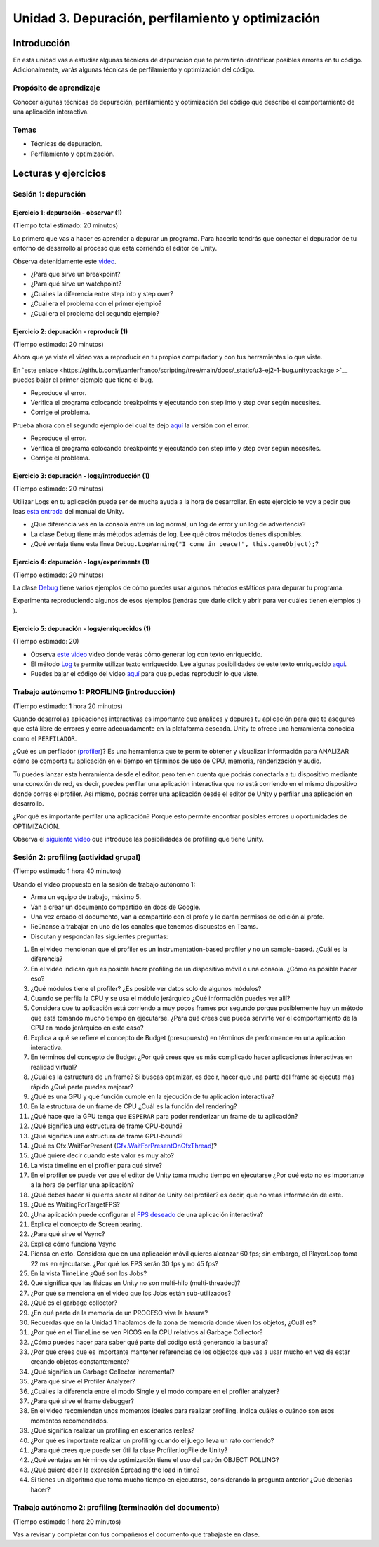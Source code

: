 Unidad 3. Depuración, perfilamiento y optimización
=========================================================

Introducción
--------------

En esta unidad vas a estudiar algunas técnicas de depuración 
que te permitirán identificar posibles errores en tu código. 
Adicionalmente, varás algunas técnicas de perfilamiento y 
optimización del código.

Propósito de aprendizaje
**************************

Conocer algunas técnicas de depuración, perfilamiento y optimización 
del código que describe el comportamiento de una aplicación interactiva.

Temas
******

* Técnicas de depuración.
* Perfilamiento y optimización.

.. 
    Ejercicios 1 a 7: 7 horas. Semana 1 - parte de la 2
    Ejercicio 8 y 9: 11 horas: semanas 2 y 3.
    Si comienzan la unidad 3 en la semana 11 estarán terminando en 
    la semana 13.

Lecturas y ejercicios
-----------------------

Sesión 1: depuración
**********************

Ejercicio 1: depuración - observar (1)
^^^^^^^^^^^^^^^^^^^^^^^^^^^^^^^^^^^^^^^^^^^^^^
(Tiempo total estimado: 20 minutos)

Lo primero que vas a hacer es aprender a depurar un programa. 
Para hacerlo tendrás que conectar el depurador de tu entorno de 
desarrollo al proceso que está corriendo el editor de Unity.

Observa detenidamente este `video <https://youtu.be/y3kqIlLzIig>`__.

* ¿Para que sirve un breakpoint?
* ¿Para qué sirve un watchpoint?
* ¿Cuál es la diferencia entre step into y step over?
* ¿Cuál era el problema con el primer ejemplo?
* ¿Cuál era el problema del segundo ejemplo?

Ejercicio 2: depuración - reproducir (1)
^^^^^^^^^^^^^^^^^^^^^^^^^^^^^^^^^^^^^^^^^^^^^
(Tiempo estimado: 20 minutos)

Ahora que ya viste el video vas a reproducir en tu propios computador y 
con tus herramientas lo que viste.

En `este enlace <https://github.com/juanferfranco/scripting/tree/main/docs/_static/u3-ej2-1-bug.unitypackage
>`__ puedes bajar el primer ejemplo que tiene el bug.

* Reproduce el error.
* Verifica el programa colocando breakpoints y ejecutando con step into y step over según 
  necesites.
* Corrige el problema.

Prueba ahora con el segundo ejemplo del cual te dejo 
`aquí <https://github.com/juanferfranco/scripting/tree/main/docs/_static/u3-ej2-2-bug.unitypackage>`__ 
la versión con el error.

* Reproduce el error.
* Verifica el programa colocando breakpoints y ejecutando con step into y step over según 
  necesites.
* Corrige el problema.

Ejercicio 3: depuración - logs/introducción (1)
^^^^^^^^^^^^^^^^^^^^^^^^^^^^^^^^^^^^^^^^^^^^^^^^^^^^^
(Tiempo estimado: 20 minutos)

Utilizar Logs en tu aplicación puede ser de mucha ayuda a la hora de desarrollar. En este 
ejercicio te voy a pedir que leas `esta entrada <https://docs.unity3d.com/Manual/class-Debug.html>`__ 
del manual de Unity.

* ¿Que diferencia ves en la consola entre un log normal, un log de error y un log de advertencia?
* La clase Debug tiene más métodos además de log. Lee qué otros métodos tienes disponibles.
* ¿Qué ventaja tiene esta línea ``Debug.LogWarning("I come in peace!", this.gameObject);``?

Ejercicio 4: depuración - logs/experimenta (1)
^^^^^^^^^^^^^^^^^^^^^^^^^^^^^^^^^^^^^^^^^^^^^^^^^^^^^
(Tiempo estimado: 20 minutos)

La clase `Debug <https://docs.unity3d.com/ScriptReference/Debug.html>`__ tiene varios 
ejemplos de cómo puedes usar algunos métodos estáticos para depurar tu programa.

Experimenta reproduciendo algunos de esos ejemplos (tendrás que darle click y abrir para 
ver cuáles tienen ejemplos :) ).

Ejercicio 5: depuración - logs/enriquecidos (1)
^^^^^^^^^^^^^^^^^^^^^^^^^^^^^^^^^^^^^^^^^^^^^^^^^^^^^
(Tiempo estimado: 20)

* Observa `este video <https://youtu.be/S2LNvvcVgRo>`__ video donde verás cómo generar 
  log con texto enriquecido.

* El método `Log <https://docs.unity3d.com/ScriptReference/Debug.Log.html>`__ te permite 
  utilizar texto enriquecido. Lee algunas posibilidades de este texto enriquecido 
  `aquí <https://docs.unity3d.com/Packages/com.unity.ugui@1.0/manual/StyledText.html>`__.

* Puedes bajar el código del video 
  `aquí <https://www.patreon.com/file?h=29898031&i=4427918>`__ para que puedas reproducir 
  lo que viste.

Trabajo autónomo 1: PROFILING (introducción)
******************************************************
(Tiempo estimado: 1 hora 20 minutos)

Cuando desarrollas aplicaciones interactivas es importante que analices y depures 
tu aplicación para que te asegures que está libre de errores y corre adecuadamente 
en la plataforma deseada. Unity te ofrece una herramienta conocida como el ``PERFILADOR``. 

¿Qué es un perfilador (`profiler <https://docs.unity3d.com/Manual/Profiler.html>`__)? 
Es una herramienta que te permite obtener y visualizar información para ANALIZAR cómo se 
comporta tu aplicación en el tiempo en términos de uso de CPU, memoria, renderización 
y audio.

Tu puedes lanzar esta herramienta desde el editor, pero ten en cuenta que podrás 
conectarla a tu dispositivo mediante una conexión de red, es decir, puedes perfilar 
una aplicación interactiva que no está corriendo en el mismo dispositivo donde corres 
el profiler. Así mismo, podrás correr una aplicación desde el editor de Unity y perfilar 
una aplicación en desarrollo.

¿Por qué es importante perfilar una aplicación? Porque esto permite encontrar posibles 
errores u oportunidades de OPTIMIZACIÓN.

Observa el `siguiente video <https://youtu.be/uXRURWwabF4>`__ que introduce las posibilidades 
de profiling que tiene Unity.

Sesión 2: profiling (actividad grupal)
*******************************************
(Tiempo estimado 1 hora 40 minutos)

Usando el video propuesto en la sesión de trabajo autónomo 1:

* Arma un equipo de trabajo, máximo 5.
* Van a crear un documento compartido en docs de Google.
* Una vez creado el documento, van a compartirlo con el profe y le darán 
  permisos de edición al profe.
* Reúnanse a trabajar en uno de los canales que tenemos dispuestos en Teams.
* Discutan y respondan las siguientes preguntas:

#. En el video mencionan que el profiler es un instrumentation-based profiler y no un sample-based. 
   ¿Cuál es la diferencia?
#. En el video indican que es posible hacer profiling de un dispositivo móvil o una consola.
   ¿Cómo es posible hacer eso?
#. ¿Qué módulos tiene el profiler? ¿Es posible ver datos solo de algunos módulos?
#. Cuando se perfila la CPU y se usa el módulo jerárquico ¿Qué información puedes ver allí?
#. Considera que tu aplicación está corriendo a muy pocos frames por segundo porque posiblemente 
   hay un método que está tomando mucho tiempo en ejecutarse. ¿Para qué crees que pueda 
   servirte ver el comportamiento de la CPU en modo jerárquico en este caso?
#. Explica a qué se refiere el concepto de Budget (presupuesto) en términos de performance 
   en una aplicación interactiva.
#. En términos del concepto de Budget ¿Por qué crees que es más complicado hacer aplicaciones 
   interactivas en realidad virtual?
#. ¿Cuál es la estructura de un frame? Si buscas optimizar, es decir, hacer que una parte 
   del frame se ejecuta más rápido ¿Qué parte puedes mejorar?
#. ¿Qué es una GPU y qué función cumple en la ejecución de tu aplicación interactiva?
#. En la estructura de un frame de CPU ¿Cuál es la función del rendering?
#. ¿Qué hace que la GPU tenga que ``ESPERAR`` para poder renderizar un frame de tu aplicación?
#. ¿Qué significa una estructura de frame CPU-bound? 
#. ¿Qué significa una estructura de frame GPU-bound?
#. ¿Qué es Gfx.WaitForPresent (`Gfx.WaitForPresentOnGfxThread <Gfx.WaitForPresentOnGfxThread>`__)? 
#. ¿Qué quiere decir cuando este valor es muy alto?
#. La vista timeline en el profiler para qué sirve?
#. En el profiler se puede ver que el editor de Unity toma mucho tiempo en ejecutarse ¿Por qué 
   esto no es importante a la hora de perfilar una aplicación?
#. ¿Qué debes hacer si quieres sacar al editor de Unity del profiler? es decir, que no 
   veas información de este.
#. ¿Qué es WaitingForTargetFPS?
#. ¿Una aplicación puede configurar el 
   `FPS deseado <https://docs.unity3d.com/ScriptReference/Application-targetFrameRate.html>`__ 
   de una aplicación interactiva?
#. Explica el concepto de Screen tearing.
#. ¿Para qué sirve el Vsync?
#. Explica cómo funciona Vsync
#. Piensa en esto. Considera que en una aplicación móvil quieres alcanzar 60 fps; sin embargo, 
   el PlayerLoop toma 22 ms en ejecutarse. ¿Por qué los FPS serán 30 fps y no 45 fps?
#. En la vista TimeLine ¿Qué son los Jobs?
#. Qué significa que las físicas en Unity no son multi-hilo (multi-threaded)?
#. ¿Por qué se menciona en el video que los Jobs están sub-utilizados?
#. ¿Qué es el garbage collector?
#. ¿En qué parte de la memoria de un PROCESO vive la basura?
#. Recuerdas que en la Unidad 1 hablamos de la zona de memoria donde viven los objetos, ¿Cuál 
   es?
#. ¿Por qué en el TimeLine se ven PICOS en la CPU relativos al Garbage Collector?
#. ¿Cómo puedes hacer para saber qué parte del código está generando la ``basura``?
#. ¿Por qué crees que es importante mantener referencias de los objectos que vas 
   a usar mucho en vez de estar creando objetos constantemente?
#. ¿Qué significa un Garbage Collector incremental?
#. ¿Para qué sirve el Profiler Analyzer?
#. ¿Cuál es la diferencia entre el modo Single y el modo compare en el profiler analyzer?
#. ¿Para qué sirve el frame debugger?
#. En el video recomiendan unos momentos ideales para realizar profiling. Indica 
   cuáles o cuándo son esos momentos recomendados.
#. ¿Qué significa realizar un profiling en escenarios reales?
#. ¿Por qué es importante realizar un profiling cuando el juego lleva un rato 
   corriendo?
#. ¿Para qué crees que puede ser útil la clase Profiler.logFile de Unity?
#. ¿Qué ventajas en términos de optimización tiene el uso del patrón OBJECT POLLING?
#. ¿Qué quiere decir la expresión Spreading the load in time?
#. Si tienes un algoritmo que toma mucho tiempo en ejecutarse, considerando la pregunta 
   anterior ¿Qué deberías hacer?

Trabajo autónomo 2: profiling (terminación del documento)
***********************************************************
(Tiempo estimado 1 hora 20 minutos)

Vas a revisar y completar con tus compañeros el documento que trabajaste en clase.

..
   Ejercicio 7: perfilamiento - análisis (6)
   ^^^^^^^^^^^^^^^^^^^^^^^^^^^^^^^^^^^^^^^^^^^^^^^^^^^^^

   Vuelve a observar el video anterior, pero esta vez analiza las siguientes preguntas:

   .. 
      Hasta aquí van 7 horas de trabajo

   Ejercicio 8: perfilamiento y optimización caso de estudio 1 / Job System (1)
   ^^^^^^^^^^^^^^^^^^^^^^^^^^^^^^^^^^^^^^^^^^^^^^^^^^^^^^^^^^^^^^^^^^^^^^^^^^^^^^^

   En este ejercicio vas a estudiar un caso donde se recurre al Job System para 
   optimizar la aplicación interactiva.

   Se trata de un simulador de una ciudad que cuenta con 65 edificios. Cada 
   edificio tiene 150 pisos (aunque puedes modificar la cantidad) y en cada piso 
   pueden vivir entre 20 a 500 inquilinos (tenants). Para cada edificio se 
   realiza el cálculo de su consumo de energía. Esta operación es intensiva en el 
   uso de CPU, como te darás cuenta. Por tanto, esta aplicación será CPU-bounded o 
   ligada a la CPU. Ten en cuenta que otras aplicaciones son I/O-bounded, es decir, 
   la aplicación debe esperar a que se complete una operación de entrada-salida (I/O). 
   La técnica de optimización que verás en este ejercicio te sirve para lidiar 
   con problemas CPU-bounded. Cuando tengas escenarios I/O-bounded tendrás que 
   recurrir a otras técnicas; sin embargo, el mecanismos de fondo es usar ``Threads``.

   ¿Quieres volver a repasar el concepto de Threads que viste en la Unidad 1?
   Te dejo por `aquí <https://youtu.be/Iwj0_p0bLpc>`__ un video corto para que lo hagas.

   Por lo pronto te voy a pedir SOLO VER `este video <https://youtu.be/3o12aic7kDY>`__ donde 
   se presenta el caso de estudio. En el siguiente ejercicio vas a analizar a fondo 
   el caso.

   Ejercicio 9: perfilamiento y optimización caso de estudio 1 / Job System (3)
   ^^^^^^^^^^^^^^^^^^^^^^^^^^^^^^^^^^^^^^^^^^^^^^^^^^^^^^^^^^^^^^^^^^^^^^^^^^^^^^^

   El código para analizar el proyecto lo tienes `aquí <https://www.patreon.com/posts/34702445>`__.

   #. Crea un proyecto en Unity 2019.4 LTS 
   #. Antes de importar el código que descargaste incluye los paquetes Mathematics, Collections 
      y Jobs usando el Packet Manager. No olvides habilitar la opción mostrar los paquete 
      en preview (Show preview packages).
   #. Importa el paquete de código que descargaste.
   #. Carga la escena que está en el directorio Start Here. Esta escena te permitirá 
      observar la primera parte del video. Verifica el problema usando el profiler.
      Deberías observar una figura similar a esta:

      .. image:: ../_static/ExJobProblem.png
         :alt:  captura del profiler con el problema
         :scale: 50%
         :align: center

   #. ¿Qué parte del código tiene el problema? ¿Cuál es el problema? (Observa 
      la duración del PlayerLoop y la franja azul)
   #. Nota en la figura que el Main Thread está muy ocupado mientras que los 
      Workers están básicamente desocupados. ¿Y si lo pones a trabajar? Eso 
      lo puedes hacer con el Job System.
   #. ¿Qué es el `C# Job system <https://docs.unity3d.com/Manual/JobSystem.html>`__?
   #. Para definir un Job se utiliza una struct. ¿Cuál es la razón que indican el video?
   #. Nota que se implementa la interfaz 
      `IJobParallelFor <https://docs.unity3d.com/Manual/JobSystemParallelForJobs.html>`__. 
      ¿Qué relación hay entre esta interfaz y los Threads?
   #. En el minuto 5:28 se crea un nuevo MonoBeHaviour llamado BuildingManager que tendrá 
      una lista para almacenar las referencias a todos lo edificios y adicionalmente le dirá 
      al Job System de Unity que por favor le reparta trabajo a los worker threads que tiene 
      disponibles:

      .. code-block:: csharp
      
         private void Update()
         {
         var job = new BuildingUpdateJob();
         var jobHandle = _job.Schedule(buildings.Count, 1);
         jobHandle.Complete();
         }
      
      ¿De qué tipo es la variable job? ¿Esa variable vive en el stack o en el heap?
   #. En el código anterior el método Complete() espera a que todos los Jobs terminen. 
      ¿Qué crees que ocurra si el trabajo que tienen que hacer los Jobs es muy largo?
      ¿Qué harías para lidiar con lo anterior?
   #. Observa que, en este caso, un Job (la estructura de datos) está definido por dos 
      partes: un arreglo de datos y el código que se ejecutara sobre cada item del arreglo 
      de datos. Mira el código que actuará sobre cada dato:

      .. code-block:: csharp
      
         public void Execute(int index)
         {
               var data = BuildingDataArray[index];
               data.Update();
               BuildingDataArray[index] = data;
         }
      
      ¿Por qué luego de actualizar a data (data.Update()) se copia de nuevo a data 
      en el arreglo? Si necesitas repasar te dejo 
      `aquí <https://docs.microsoft.com/en-us/dotnet/csharp/language-reference/builtin-types/struct>`__ 
      un enlace.
   #. En el minuto 5:28 se creó BuildingManager y en el método update se escribió código 
      para solicitarle al Job system de Unity que le diera trabajo a los worker threads: 
      
      .. code-block:: csharp
      
         private void Update()
         {
               var job = new BuildingUpdateJob();
               var jobHandle = _job.Schedule(buildings.Count, 1);
               jobHandle.Complete();
         }

      Nota que hasta este punto BuildingUpdateJob no tiene los datos almacenados sobre los 
      cuales cada worker thread ejecutará el método Execute:  

      .. code-block:: csharp
      
         private void Update()
         {
                  // 1
                  var buildingDataArray = new NativeArray<Building.Data>(buildings.Count, Allocator.TempJob);
                  
                  // 2
                  for ( var i = 0; i < buildings.Count;i++)
                  {
                     buildingDataArray[i] = new Building.Data(building[i]);
                  }

                  // 3
                  var job = new BuildingUpdateJob
                  {
                     BuildingDataArray = buildingDataArray;
                  }
                  var jobHandle = _job.Schedule(buildings.Count, 1);
                  jobHandle.Complete();

                  // 4
                  buildingDataArray.Dispose();
         }
      
      Explica qué hacen las líneas marcadas con 1,2,3 y 4. En la marca 3 del código
      estás haciendo una copia por valor o por referencia?
   #. Esta no es una pregunta. Pero quería contarte que en la parte final de la unidad 
      te dejé un enlace con material que ven tus compañeros de experiencias sobre aplicaciones  
      interactivas I/O bounded. 

   .. 
      Hasta aquí van 9 horas de trabajo

   .. 
      Este segundo caso le añadiría 5 horas de video y 4 de análisis
      para completar 18 horas de trabajo en este Unidad.

   Ejercicio 10: perfilamiento y optimización / caso de estudio (18)
   ^^^^^^^^^^^^^^^^^^^^^^^^^^^^^^^^^^^^^^^^^^^^^^^^^^^^^^^^^^^^^^^^^^

   .. warning:: EJERCICIO LARGO!

      Este último ejercicio de la unidad es largo. Te tomará aproximadamente 
      9 horas en completarlo. Ten paciencia y distribuye tu tiempo. Te recomiendo 
      que lo hagas en una semana y media.

      El ejercicio se basa en un proyecto de Unity learn. Primero 
      tendrás que leer unos fundamentos teóricos y luego realizarás una serie de 
      RETOS guiados para ir optimizando el proyecto.

      Lo primero que debes hacer es descargar los archivos del proyecto. Es sobre 
      este proyecto que realizarás todos los RETOS.

      Al final de todo el proyecto verás una grabación donde se hace la optimización 
      de este proyecto en VIVO. Si gustas podrías comenzar por aquí y luego 
      volver a revisar al final los videos para repasar.

   En este caso de estudio vas a realizar uno de los proyectos de Unity learn 
   relacionado con el asunto de esta unidad. La idea es que practiques de nuevo 
   todo lo que hemos estudiado. 

   El enlace al proyecto esta 
   `aquí <https://learn.unity.com/project/optimizing-for-performance-2019-3>`__.

   Puedes bajar el código del proyecto 
   `aquí <https://connect-prd-cdn.unity.com/20200319/9d88a529-d7d4-4f3e-bfa6-9af72294a535/LearnLive_OptimizationAssets.zip?_ga=2.126028237.1943325220.1617376423-1653210251.1613099991>`__.

   Para usar el código crea un proyecto 3D en Unity 2019.4LTS e importa el packet anterior.

   No olvides ir documentando toda la experiencia. Verás como varios de los conceptos 
   fundamentales que hemos abordado en el curso se aplican y analizan. Además de ir 
   documentando tu experiencia y resultados del proyecto, te voy a dejar algunas 
   preguntas para que reflexiones un poco más sobre los conceptos. TEN PRESENTE que 
   además verás conceptos nuevos que no solo se aplican a Unity sino a cualquier 
   otro tipo de motor. Este ejercicio es importante y por ello que le dedicaremos 
   9 horas de trabajo, es decir, semana y media.

   #. ¿Por qué la memoria que se usa en el stack se libera automáticamente?
   #. ¿Por qué se dice que le memoria en el heap es manejada?
   #. ¿Por qué es más lento el manejo de memoria en el heap?
   #. Explica de nuevo en pocas palabras el concepto de Object pooling y explica 
      por qué permite optimizar la recolección de basura por parte del Garbage 
      collector.
   #. ¿Por qué puede ser mejor utilizar GetComponent en el método Start o Awake en 
      vez de Update?
   #. ¿Cuándo deberías utilizar LateUpdate en vez de Update?
   #. ¿Cuándo deberías utilizar FixedUpdate en vez de Update?
   #. ¿Cómo se comparan las corutinas con las máquinas de estado?
   #. Si tienes una operación MUY MUY larga que te está tomando varios frames 
      ¿Qué tienes que hacer para poder implementar esa operación con una corutina?
   #. En `esta parte <https://learn.unity.com/tutorial/introduction-to-optimization-with-unity-2019-3?uv=2019.3&projectId=5e71011aedbc2a07f42bd138#5e1da6a0edbc2a3da3a31f09>`__ 
      del proyecto hay un ejemplo de código que podría optimizarse. 
      Muestra cómo podrías hacerlo.
   #. ¿Qué es el lenguaje CIL?
   #. ¿Qué hace un ahead of time compiler (AOT)?
   #. ¿Qué hace un Jit compiler?
   #. ¿Cuál es la diferencia entre el AOT y el Jit compilers?
   #. ¿Cuál es la relación entre el lenguaje C++ y el motor de Unity?
   #. ¿Qué es código manejado?
   #. ¿Qué es el managed run time?
   #. Enumera y explica las posibles causas para que un código no se ejecute de manera 
      eficiente.
   #. ¿Qué es `reflection` y por qué es tan costosa en términos de desempeño?
   #. ¿Por qué el uso de find es costo en términos de desempeño? ¿Qué podrías hacer 
      para minimizar su impacto en la aplicación?
   #. ¿Por qué no deberías tener métodos Update vacíos?
   #. ¿Por qué usar Camera.main es costoso en términos de desempeño y qué podrías 
      hacer para minimizar este costo?
   #. Explica y muestra un ejemplo del concepto Culling.
   #. Explica a qué se refiere el concepto de LOD o level of detail.
   #. Enumera y explica varias estrategias que permitan minimizar el impacto del Garbage 
      collector.
   #. ¿Qué síntomas en la ejecución de tu código pueden ser indicios de problemas 
      con el Garbage collector? ¿A qué se puede deber este síntoma?
   #. ¿Cuál es la diferencia entre el manejo de memoria manual y el Garbage collector?
   #. ¿A qué se refiere el concepto de Allocated Memory?
   #. ¿A qué se refiere el concepto de Deallocated Memory?
   #. ¿Qué significa el concepto IN SCOPE relacionado con las variables?
   #. Explica cómo es el proceso de allocate y deallocate memoria del STACK.
   #. Explica cómo es el proceso de allocate y deallocate memoria del HEAP.
   #. ¿Cada cuánto se ejecuta el Garbage collector?
   #. ¿Qué puede hacer que el Garbage collector tome mucho tiempo en ejecutarse? 
      ¿Crees que esto puede ser grave o no para tu aplicación? ¿Por qué?
   #. ¿Qué es el concepto de heap fragmentation?
   #. ¿Qué tipo de variables se almacenan en el heap y en el stack? Muestra ejemplos.
   #. Enumera y explica tres ESTRATEGIAS con las cuales puedes reducir el impacto del 
      Garbage collector.
   #. Explica y da ejemplos de la técnicas Caching.
   #. ¿Por qué no deberías asignar memoria en métodos que sean llamados frecuentemente?
   #. Explica le técnica Clearing collections.
   #. ¿Por qué es útil en términos de memoria la clase StringBuilding?
   #. Explica y muestra un ejemplo del concepto de Boxing.
   #. ¿Por qué deberías evitar el Boxing?
   #. ¿Qué es el concepto de CLOSURE?
   #. Explica los pasos que debe realizar la CPU con cada frame que se renderiza.
   #. ¿Qué significa el término Draw Call?
   #. ¿Qué significa el término Batching.
   #. Explica los pasos que debe realizar la GPU con cada frame que se renderiza.
   #. ¿Qué significa que el PIPELINE de renderización sea ineficiente, es decir, qué 
      puede hacer qué no sea eficiente?
   #. ¿Cuál es el `flujo de trabajo <https://learn.unity.com/tutorial/challenge-optimize-the-project-scripts?uv=2019.3&projectId=5e71011aedbc2a07f42bd138#5e734280edbc2a001f390afd>`__ 
      que debes seguir para optimizar un proyecto?
   #. ¿A qué se refiere el término Global Illumitation?
   #. Cuando estés realizando el RETO Bake the scene lighting ten presente que en el paso 
      2 cuando selecciones Generate Lighting esto tardará un buen rato. Todo dependerá de 
      tu computador.
   #. ¿Qué significa la técnica occlusion culling? ¿Para qué sirve? ¿Qué hace?
   #. ¿Por qué la técnica no es sirve cuando el contenido de una escena se genera en 
      tiempo real?
   #. ¿Para qué tipo de proyectos la técnica es ideal? 
   #. ¿El proyecto que estás optimizando es buen candidato según lo anterior?

   .. warning:: OPCIONAL (tal vez en vacaciones o cuando tengas tiempo libre)

      Te voy a dejar aquí otros enlaces muy interesantes. TEN PRESENTE 
      que varias de las tecnologías relacionadas con Dots están en etapa experimental, 
      en particular la parte que llaman actualmente ENTITY (antes ECS).

      * `Mejoras al profiler <https://youtu.be/oWaBW8A1pmQ>`__.
      * `Sobre el Job system <https://youtu.be/3o12aic7kDY>`__.
      * `Tutorial sobre el Job system <https://youtu.be/C56bbgtPr_w>`__.
      * `Conceptos básicos <https://youtu.be/HVzSTEIAXi8>`__ de Dots.
      * `Sobre Dots <https://youtu.be/Z9-WkwdDoNY>`__.
      * `PathFinding in Dots <https://youtu.be/1bO1FdEThnU>`__.
      * `Curso avanzado <https://learn.unity.com/course/performance-and-optimisation>`__ 
      sobre profiling y optimización.
      * Los escenarios I/O-bounded son muy comunes en las aplicaciones interactivas 
      que construyen tus compañeros de Experiencias Interactivas ya que ellos deben 
      integrar a la aplicación `DISPOSITIVOS EXTERNOS`. Si tienes curiosidad puedes 
      aprender un poco más acerca de esto 
      `aquí <https://sensores1.readthedocs.io/es/latest/_unidad4/unidad4.html>`__.
      * `Conferencia de Unity <https://youtu.be/kwnb9Clh2Is>`__ en el GDC del 2018 donde 
      explican algunos asuntos relativos al Job system, entre otros.
      * `Conferencia introductoria <https://youtu.be/epTPFamqkZo>`__ sobre profiling y 
      optimización en Unity.